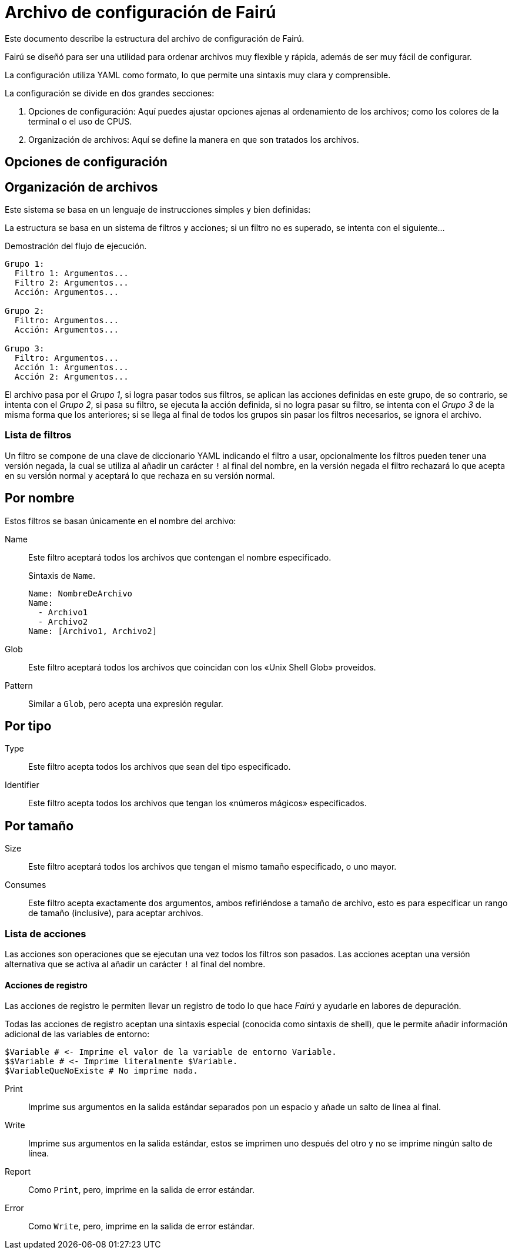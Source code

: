 = Archivo de configuración de Fairú

Este documento describe la estructura del archivo de configuración de Fairú.

Fairú se diseñó para ser una utilidad para ordenar archivos muy flexible y
rápida, además de ser muy fácil de configurar.

La configuración utiliza YAML como formato, lo que permite una sintaxis muy
clara y comprensible.

La configuración se divide en dos grandes secciones:

. Opciones de configuración: Aquí puedes ajustar opciones ajenas al
ordenamiento de los archivos; como los colores de la terminal o el uso de
CPUS.

. Organización de archivos: Aquí se define la manera en que son tratados los
archivos.

== Opciones de configuración

// TODO(anderson-lt): Describir esta parte.

== Organización de archivos

Este sistema se basa en un lenguaje de instrucciones simples y bien definidas:

La estructura se basa en un sistema de filtros y acciones; si un filtro no es
superado, se intenta con el siguiente...

.Demostración del flujo de ejecución.
----
Grupo 1:
  Filtro 1: Argumentos...
  Filtro 2: Argumentos...
  Acción: Argumentos...

Grupo 2:
  Filtro: Argumentos...
  Acción: Argumentos...

Grupo 3:
  Filtro: Argumentos...
  Acción 1: Argumentos...
  Acción 2: Argumentos...
----
El archivo pasa por el _Grupo 1_, si logra pasar todos sus filtros, se aplican
las acciones definidas en este grupo, de so contrario, se intenta con el
_Grupo 2_, si pasa su filtro, se ejecuta la acción definida, si no logra pasar
su filtro, se intenta con el _Grupo 3_ de la misma forma que los anteriores;
si se llega al final de todos los grupos sin pasar los filtros necesarios, se
ignora el archivo.

=== Lista de filtros

Un filtro se compone de una clave de diccionario YAML indicando el filtro a
usar, opcionalmente los filtros pueden tener una versión negada, la cual se 
utiliza al añadir un carácter `!` al final del nombre, en la versión negada el
filtro rechazará lo que acepta en su versión normal y aceptará lo que rechaza
en su versión normal.

== Por nombre

Estos filtros se basan únicamente en el nombre del archivo:

Name::
Este filtro aceptará todos los archivos que contengan el nombre
especificado.
+
.Sintaxis de `Name`.
----
Name: NombreDeArchivo
Name:
  - Archivo1
  - Archivo2
Name: [Archivo1, Archivo2]
----

// TODO(anderson-lt): Hacer esto más detallado.
Glob::
Este filtro aceptará todos los archivos que coincidan con los «Unix Shell
Glob» proveídos.

Pattern::
Similar a `Glob`, pero acepta una expresión regular.

== Por tipo

Type::
Este filtro acepta todos los archivos que sean del tipo especificado.

Identifier::
Este filtro acepta todos los archivos que tengan los «números mágicos»
especificados.

== Por tamaño

Size::
Este filtro aceptará todos los archivos que tengan el mismo tamaño
especificado, o uno mayor.

Consumes::
Este filtro acepta exactamente dos argumentos, ambos refiriéndose a tamaño de
archivo, esto es para especificar un rango de tamaño (inclusive), para aceptar
archivos.

=== Lista de acciones

Las acciones son operaciones que se ejecutan una vez todos los filtros son
pasados. Las acciones aceptan una versión alternativa que se activa al añadir
un carácter `!` al final del nombre.

==== Acciones de registro

Las acciones de registro le permiten llevar un registro de todo lo que hace
_Fairú_ y ayudarle en labores de depuración.

Todas las acciones de registro aceptan una sintaxis especial (conocida como
sintaxis de shell), que le permite añadir información adicional de las
variables de entorno:

----
$Variable # <- Imprime el valor de la variable de entorno Variable.
$$Variable # <- Imprime literalmente $Variable.
$VariableQueNoExiste # No imprime nada.
----

Print::
Imprime sus argumentos en la salida estándar separados pon un espacio y añade
un salto de línea al final.

Write::
Imprime sus argumentos en la salida estándar, estos se imprimen uno después
del otro y no se imprime ningún salto de línea.

Report::
Como `Print`, pero, imprime en la salida de error estándar.

Error::
Como `Write`, pero, imprime en la salida de error estándar.

// TODO(anderson-lt): Añadir formato.
//Copy # Copia lo que sea.
//CopyDir
//CopyFile
//
//Move
//MoveDir
//MoveFile
//
//Delete
//DeleteFile
//DeleteDir
//
//# Miscélanea:
//If:
//  - null # Condición
//  - null # Hacer si es cierto
//If!: null # If negado.
//
//# Negación
//False:
//True!:
//# Verdad.
//  True:
//  False!:
//
//
//# Salida (requiere código).
//Return: normal
//Exit: normal
//
//# Shell regex (aplican reglas de fish shell).
//Shell: command args
//System: raw shell
//
//# Funciones.
//Function: # Practicamente puedes añadir lo que deses aqui.
//  - Basura
//  - &MyFunc MyFunc:  # La idea es añadir referencias YAML aquí.
//    #Cmds....
//  - &ref Log:
//      Print: Hola Mundo.
//      Show: version
//
//# Aunque puedes soltar la referencia directamente, la idea es usar call para
//# mayor clariad.
//    Call: *anyRef
//
//# Recurse mira la recursión en base al directorio actual.
//    Recurse: int # Si es mayor a int, fallar.
//    Recurse!: int # Si es menor, fallar.
//
//
//
//Operation Title:
//  - Type: python
//  - Glob!: '*.py'
//  - Delete:
//  - Call: *ref # Ejemplo de call.
